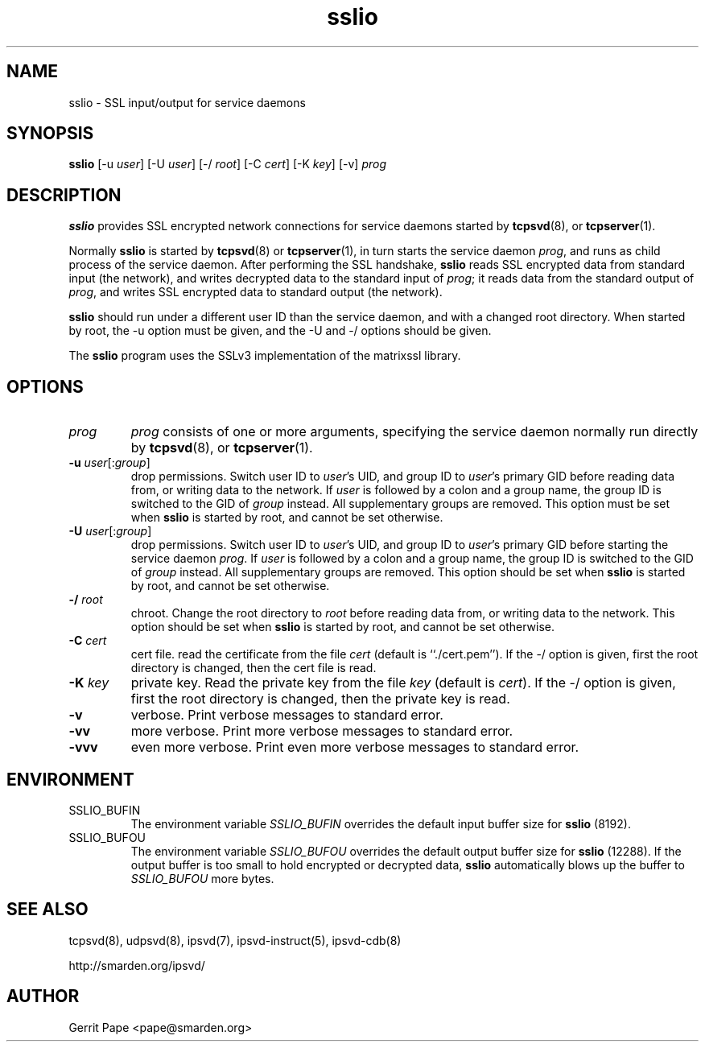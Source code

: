 .TH sslio 8
.SH NAME
sslio \- SSL input/output for service daemons
.SH SYNOPSIS
.B sslio
[\-u
.IR user ]
[\-U
.IR user ]
[\-/
.IR root ]
[\-C
.IR cert ]
[\-K
.IR key ]
[\-v]
.I prog
.SH DESCRIPTION
.B sslio
provides SSL encrypted network connections for service daemons started by
.BR tcpsvd (8),
or
.BR tcpserver (1).
.P
Normally
.B sslio
is started by
.BR tcpsvd (8)
or
.BR tcpserver (1),
in turn starts the service daemon
.IR prog ,
and runs as child process of the service daemon.
After performing the SSL handshake,
.B sslio
reads SSL encrypted data from standard input (the network), and writes
decrypted data to the standard input of
.IR prog ;
it reads data from the standard output of
.IR prog ,
and writes SSL encrypted data to standard output (the network).
.P
.B sslio
should run under a different user ID than the service daemon, and with a
changed root directory.
When started by root, the \-u option must be given, and the \-U and \-/
options should be given.
.P
The
.B sslio
program uses the SSLv3 implementation of the matrixssl library.
.SH OPTIONS
.TP
.I prog
.I prog
consists of one or more arguments, specifying the service daemon normally
run directly by
.BR tcpsvd (8),
or
.BR tcpserver (1).
.TP
.B \-u \fIuser\fR[:\fIgroup\fR]
drop permissions.
Switch user ID to
.IR user 's
UID, and group ID to
.IR user 's
primary GID before reading data from, or writing data to the network.
If
.I user
is followed by a colon and a group name, the group ID is switched to
the GID of
.I group
instead.
All supplementary groups are removed.
This option must be set when
.B sslio
is started by root, and cannot be set otherwise.
.TP
.B \-U \fIuser\fR[:\fIgroup\fR]
drop permissions.
Switch user ID to
.IR user 's
UID, and group ID to
.IR user 's
primary GID before starting the service daemon
.IR prog .
If
.I user
is followed by a colon and a group name, the group ID is switched to
the GID of
.I group
instead.
All supplementary groups are removed.
This option should be set when
.B sslio
is started by root, and cannot be set otherwise.
.TP
.B \-/ \fIroot
chroot.
Change the root directory to
.I root
before reading data from, or writing data to the network.
This option should be set when
.B sslio
is started by root, and cannot be set otherwise.
.TP
.B \-C \fIcert
cert file.
read the certificate from the file
.I cert
(default is ``./cert.pem'').
If the -/ option is given, first the root directory is changed, then the
cert file is read.
.TP
.B \-K \fIkey
private key.
Read the private key from the file
.I key
(default is
.IR cert ).
If the -/ option is given, first the root directory is changed, then the
private key is read.
.TP
.B \-v
verbose.
Print verbose messages to standard error.
.TP
.B \-vv
more verbose.
Print more verbose messages to standard error.
.TP
.B \-vvv
even more verbose.
Print even more verbose messages to standard error.
.SH ENVIRONMENT
.TP
SSLIO_BUFIN
The environment variable
.I SSLIO_BUFIN
overrides the default input buffer size for
.B sslio
(8192).
.TP
SSLIO_BUFOU
The environment variable
.I SSLIO_BUFOU
overrides the default output buffer size for
.B sslio
(12288).
If the output buffer is too small to hold encrypted or decrypted data,
.B sslio
automatically blows up the buffer to
.I SSLIO_BUFOU
more bytes.
.SH SEE ALSO
tcpsvd(8),
udpsvd(8),
ipsvd(7),
ipsvd-instruct(5),
ipsvd-cdb(8)
.P
http://smarden.org/ipsvd/
.SH AUTHOR
Gerrit Pape <pape@smarden.org>
